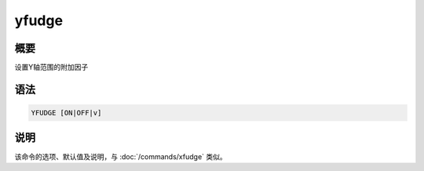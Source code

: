 yfudge
======

概要
----

设置Y轴范围的附加因子

语法
----

.. code:: bash

    YFUDGE [ON|OFF|v]

说明
----

该命令的选项、默认值及说明，与 :doc:`/commands/xfudge` 类似。
